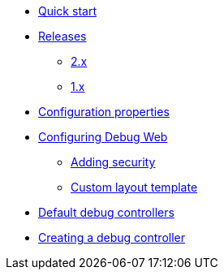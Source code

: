 * xref:index.adoc[Quick start]
* xref:releases/index.adoc[Releases]
** xref:releases/2.x.adoc[2.x]
** xref:releases/1.x.adoc[1.x]

* xref:configuration-properties.adoc[Configuration properties]

* xref:configuration.adoc[Configuring Debug Web]
** xref:configuration.adoc#security[Adding security]
** xref:configuration.adoc#layout-template[Custom layout template]

* xref:default-controllers.adoc[Default debug controllers]

* xref:creating-controllers.adoc[Creating a debug controller]

